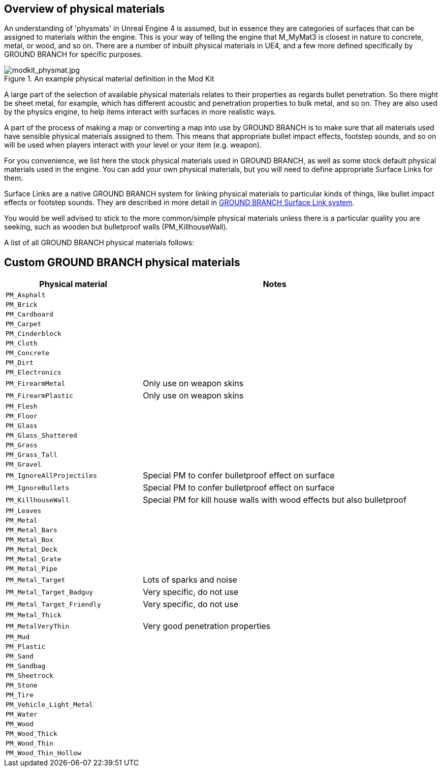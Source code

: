 ## Overview of physical materials

An understanding of 'physmats' in Unreal Engine 4 is assumed, but in essence they are categories of surfaces that can be assigned to materials within the engine. This is your way of telling the engine that M_MyMat3 is closest in nature to concrete, metal, or wood, and so on. There are a number of inbuilt physical materials in UE4, and a few more defined specifically by GROUND BRANCH for specific purposes.

.An example physical material definition in the Mod Kit
image::/images/sdk/modkit_physmat.jpg[modkit_physmat.jpg]

A large part of the selection of available physical materials relates to their properties as regards bullet penetration. So there might be sheet metal, for example, which has different acoustic and penetration properties to bulk metal, and so on. They are also used by the physics engine, to help items interact with surfaces in more realistic ways.

A part of the process of making a map or converting a map into use by GROUND BRANCH is to make sure that all materials used have sensible physical materials assigned to them. This means that appropriate bullet impact effects, footstep sounds, and so on will be used when players interact with your level or your item (e.g. weapon).

For you convenience, we list here the stock physical materials used in GROUND BRANCH, as well as some stock default physical materials used in the engine. You can add your own physical materials, but you will need to define appropriate Surface Links for them.

Surface Links are a native GROUND BRANCH system for linking physical materials to particular kinds of things, like bullet impact effects or footstep sounds. They are described in more detail in  link:/modding/sdk/surfacelink[GROUND BRANCH Surface Link system]. 

You would be well advised to stick to the more common/simple physical materials unless there is a particular quality you are seeking, such as wooden but bulletproof walls (PM_KillhouseWall).

A list of all GROUND BRANCH physical materials follows:

## Custom GROUND BRANCH physical materials

[width="100%",cols="34%,66%",options="header",]
|===
|Physical material |Notes
|`PM_Asphalt` |
|`PM_Brick` |
|`PM_Cardboard` |
|`PM_Carpet` |
|`PM_Cinderblock` |
|`PM_Cloth` |
|`PM_Concrete` |
|`PM_Dirt` |
|`PM_Electronics` |
|`PM_FirearmMetal` | Only use on weapon skins
|`PM_FirearmPlastic` | Only use on weapon skins
|`PM_Flesh` |
|`PM_Floor` |
|`PM_Glass` |
|`PM_Glass_Shattered` |
|`PM_Grass` |
|`PM_Grass_Tall` |
|`PM_Gravel` |
|`PM_IgnoreAllProjectiles` | Special PM to confer bulletproof effect on surface
|`PM_IgnoreBullets` | Special PM to confer bulletproof effect on surface
|`PM_KillhouseWall` | Special PM for kill house walls with wood effects but also bulletproof
|`PM_Leaves` |
|`PM_Metal` |
|`PM_Metal_Bars` |
|`PM_Metal_Box` |
|`PM_Metal_Deck` |
|`PM_Metal_Grate` |
|`PM_Metal_Pipe` |
|`PM_Metal_Target` | Lots of sparks and noise
|`PM_Metal_Target_Badguy` | Very specific, do not use
|`PM_Metal_Target_Friendly` | Very specific, do not use
|`PM_Metal_Thick` |
|`PM_MetalVeryThin` | Very good penetration properties
|`PM_Mud` |
|`PM_Plastic` |
|`PM_Sand` |
|`PM_Sandbag` |
|`PM_Sheetrock` |
|`PM_Stone` |
|`PM_Tire` |
|`PM_Vehicle_Light_Metal` |
|`PM_Water` |
|`PM_Wood` |
|`PM_Wood_Thick` |
|`PM_Wood_Thin` |
|`PM_Wood_Thin_Hollow` |
